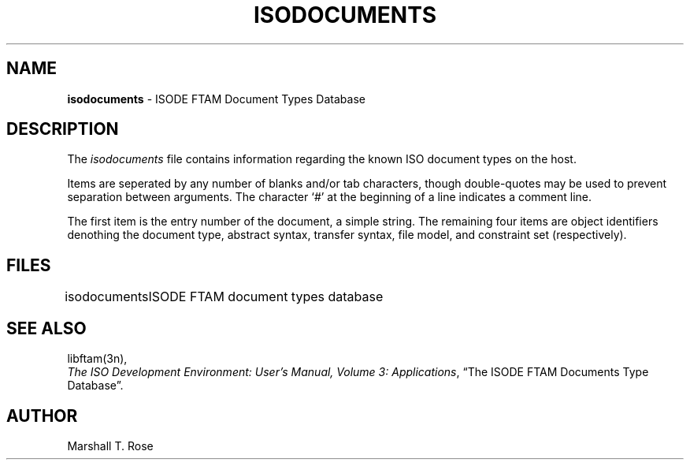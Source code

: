 .TH ISODOCUMENTS 5 "01 Mar 1987"
.\" $Header: /xtel/isode/isode/ftam/RCS/isodocuments.5,v 9.0 1992/06/16 12:14:55 isode Rel $
.\"
.\"
.\" $Log: isodocuments.5,v $
.\" Revision 9.0  1992/06/16  12:14:55  isode
.\" Release 8.0
.\"
.\" 
.SH NAME
.B isodocuments
\- ISODE FTAM Document Types Database
.SH DESCRIPTION
The \fIisodocuments\fR
file contains information regarding the known ISO document types on the host.
.PP
Items are seperated by any number of blanks and/or tab characters,
though double\-quotes may be used to prevent separation between arguments.
The character `#' at the beginning of a line indicates a comment line.
.PP
The first item is the entry number of the document, a simple string.
The remaining four items are object identifiers denothing the
document type, abstract syntax, transfer syntax,
file model, and constraint set (respectively).
.SH FILES
.nf
.ta \w'\*(EDisodocuments  'u
\*(EDisodocuments	ISODE FTAM document types database
.re
.fi
.SH "SEE ALSO"
libftam(3n),
.br
\fIThe ISO Development Environment: User's Manual, Volume 3:
Applications\fR, \*(lqThe ISODE FTAM Documents Type Database\*(rq.
.SH AUTHOR
Marshall T. Rose
